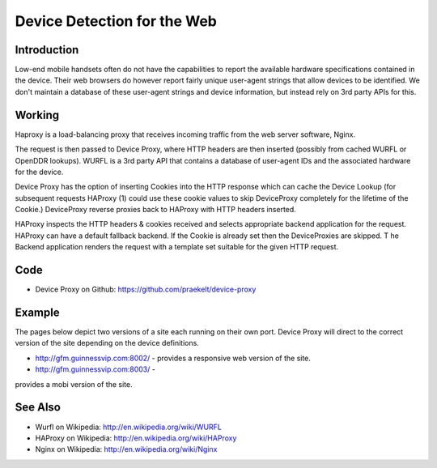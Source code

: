 Device Detection for the Web
============================

Introduction
++++++++++++

Low-end mobile handsets often do not have the capabilities to report
the available hardware specifications contained in the device. Their web
browsers do however report fairly unique user-agent strings that allow
devices to be identified. We don't maintain a database of these user-agent
strings and device information, but instead rely on 3rd party APIs for
this.

Working
+++++++

.. image:: device-detection-proxychain.png

Haproxy is a load-balancing proxy that receives incoming traffic from
the web server software, Nginx.

The request is then passed to Device Proxy, where HTTP headers are then
inserted (possibly from cached WURFL or OpenDDR lookups). WURFL is a 3rd
party API that contains a database of user-agent IDs and the associated
hardware for the device.

Device Proxy has the option of inserting Cookies into the HTTP response
which can cache the Device Lookup (for subsequent requests HAProxy (1)
could use these cookie values to skip DeviceProxy completely for the lifetime
of the Cookie.) DeviceProxy reverse proxies back to HAProxy with HTTP headers
inserted.

HAProxy inspects the HTTP headers & cookies received and selects appropriate
backend application for the request. HAProxy can have a default fallback
backend. If the Cookie is already set then the DeviceProxies are skipped.
T
he Backend application renders the request with a template set suitable for
the given HTTP request.

Code
++++

- Device Proxy on Github: https://github.com/praekelt/device-proxy

Example
+++++++

The pages below depict two versions of a site each running on their own
port. Device Proxy will direct to the correct version of the site
depending on the device definitions.

- http://gfm.guinnessvip.com:8002/ -
  provides a responsive web version of the site.

- http://gfm.guinnessvip.com:8003/ -
provides a mobi version of the site.

See Also
++++++++

- Wurfl on Wikipedia: http://en.wikipedia.org/wiki/WURFL
- HAProxy on Wikipedia: http://en.wikipedia.org/wiki/HAProxy
- Nginx on Wikipedia: http://en.wikipedia.org/wiki/Nginx
